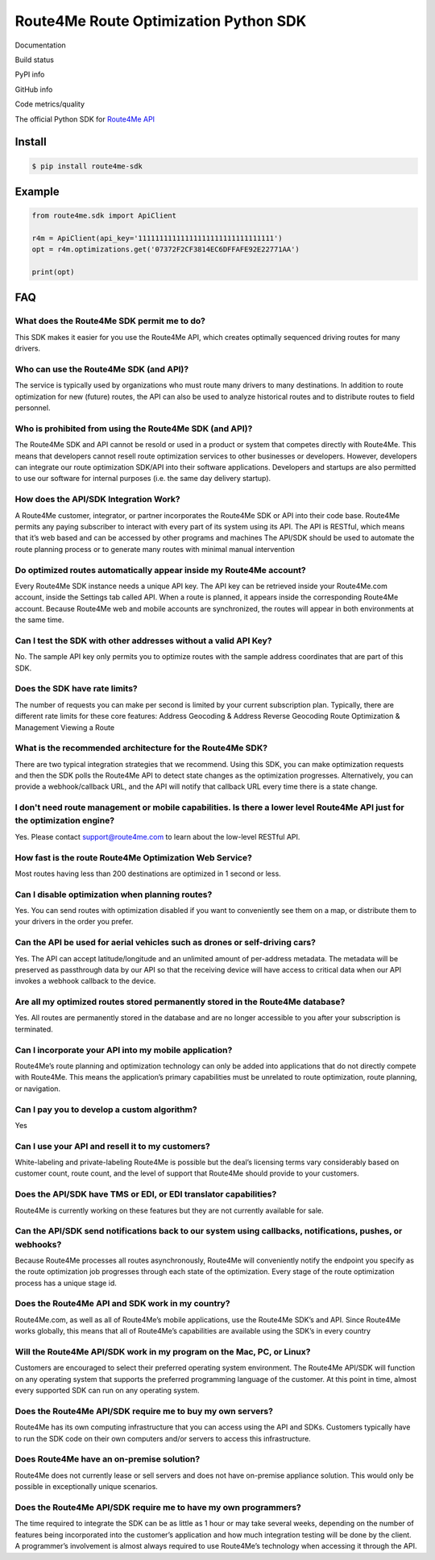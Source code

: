 .. _PYPI: https://pypi.org/project/route4me-sdk/
.. _GITHUB: https://github.com/route4me/route4me-python-sdk
.. _READTHEDOCS: http://route4me-python-sdk.readthedocs.io/?version=latest

======================================
Route4Me Route Optimization Python SDK
======================================

Documentation

.. image:: https://readthedocs.org/projects/route4me-python-sdk/badge/?version=latest
    :target: READTHEDOCS_
    :alt: Documentation Status

Build status

.. image:: https://travis-ci.org/route4me/route4me-python-sdk.svg?branch=master
    :target: https://travis-ci.org/route4me/route4me-python-sdk
.. image:: https://ci.appveyor.com/api/projects/status/f8cplsonrapwlqwg/branch/master?svg=true
    :target: https://ci.appveyor.com/project/route4me/route4me-python-sdk

PyPI info

.. image:: https://img.shields.io/pypi/pyversions/route4me-sdk.svg
    :target: PYPI_
.. image:: https://img.shields.io/pypi/implementation/route4me-sdk.svg
    :target: PYPI_
.. image:: https://img.shields.io/pypi/l/route4me-sdk.svg
    :target: PYPI_
.. image:: https://img.shields.io/pypi/v/route4me-sdk.svg
    :target: PYPI_
.. image:: https://img.shields.io/pypi/dm/route4me-sdk.svg
    :target: PYPI_

GitHub info

.. image:: http://githubbadges.com/star.svg?user=route4me&repo=route4me-python-sdk&style=flat
    :target: GITHUB_
.. image:: http://githubbadges.com/fork.svg?user=route4me&repo=route4me-python-sdk&style=flat
    :target: GITHUB_

.. https://img.shields.io/github/stars/badges/shields.svg?style=social&label=Star&style=plastic

Code metrics/quality

.. image:: https://codebeat.co/badges/d83fbf08-b87c-470a-b781-5a1815475e00
    :target: https://codebeat.co/projects/github-com-route4me-route4me-python-sdk
.. image:: https://scrutinizer-ci.com/g/route4me/route4me-python-sdk/badges/quality-score.png?b=master
    :target: https://scrutinizer-ci.com/g/route4me/route4me-python-sdk/?branch=master
.. image:: https://scrutinizer-ci.com/g/route4me/route4me-python-sdk/badges/build.png?b=master
    :target: https://scrutinizer-ci.com/g/route4me/route4me-python-sdk/build-status/master
.. image:: https://scrutinizer-ci.com/g/route4me/route4me-python-sdk/badges/coverage.png?b=master
    :target: https://scrutinizer-ci.com/g/route4me/route4me-python-sdk/?branch=master
.. image:: https://codecov.io/gh/route4me/route4me-python-sdk/branch/master/graph/badge.svg
    :target: https://codecov.io/gh/route4me/route4me-python-sdk

The official Python SDK for `Route4Me API <https://route4me.io/docs/>`__

--------------------------------------------------------------------------------
Install
--------------------------------------------------------------------------------

.. code-block:: bash

    $ pip install route4me-sdk

--------------------------------------------------------------------------------
Example
--------------------------------------------------------------------------------

.. code-block:: python

    from route4me.sdk import ApiClient

    r4m = ApiClient(api_key='11111111111111111111111111111111')
    opt = r4m.optimizations.get('07372F2CF3814EC6DFFAFE92E22771AA')

    print(opt)


--------------------------------------------------------------------------------
FAQ
--------------------------------------------------------------------------------

********************************************************************************
What does the Route4Me SDK permit me to do?
********************************************************************************

This SDK makes it easier for you use the Route4Me API, which creates optimally sequenced driving routes for many drivers.

********************************************************************************
Who can use the Route4Me SDK (and API)?
********************************************************************************

The service is typically used by organizations who must route many drivers to many destinations. In addition to route optimization for new (future) routes, the API can also be used to analyze historical routes and to distribute routes to field personnel.

********************************************************************************
Who is prohibited from using the Route4Me SDK (and API)?
********************************************************************************

The Route4Me SDK and API cannot be resold or used in a product or system that competes directly with Route4Me. This means that developers cannot resell route optimization services to other businesses or developers. However, developers can integrate our route optimization SDK/API into their software applications. Developers and startups are also permitted to use our software for internal purposes (i.e. the same day delivery startup).


********************************************************************************
How does the API/SDK Integration Work?
********************************************************************************

A Route4Me customer, integrator, or partner incorporates the Route4Me SDK or API into their code base.
Route4Me permits any paying subscriber to interact with every part of its system using its API.
The API is RESTful, which means that it’s web based and can be accessed by other programs and machines
The API/SDK should be used to automate the route planning process or to generate many routes with minimal manual intervention

********************************************************************************
Do optimized routes automatically appear inside my Route4Me account?
********************************************************************************

Every Route4Me SDK instance needs a unique API key. The API key can be retrieved inside your Route4Me.com account, inside the Settings tab called API. When a route is planned, it appears inside the corresponding Route4Me account. Because Route4Me web and mobile accounts are synchronized, the routes will appear in both environments at the same time.

********************************************************************************
Can I test the SDK with other addresses without a valid API Key?
********************************************************************************

No. The sample API key only permits you to optimize routes with the sample address coordinates that are part of this SDK.

********************************************************************************
Does the SDK have rate limits?
********************************************************************************

The number of requests you can make per second is limited by your current subscription plan. Typically, there are different rate limits for these core features:
Address Geocoding & Address Reverse Geocoding
Route Optimization & Management
Viewing a Route

********************************************************************************
What is the recommended architecture for the Route4Me SDK?
********************************************************************************

There are two typical integration strategies that we recommend.  Using this SDK, you can make optimization requests and then the SDK polls the Route4Me API to detect state changes as the optimization progresses. Alternatively, you can provide a webhook/callback URL, and the API will notify that callback URL every time there is a state change.

***************************************************************************************************************************
I don't need route management or mobile capabilities. Is there a lower level Route4Me API just for the optimization engine?
***************************************************************************************************************************

Yes. Please contact support@route4me.com to learn about the low-level RESTful API.

********************************************************************************
How fast is the route Route4Me Optimization Web Service?
********************************************************************************

Most routes having less than 200 destinations are optimized in 1 second or less.

********************************************************************************
Can I disable optimization when planning routes?
********************************************************************************

Yes. You can send routes with optimization disabled if you want to conveniently see them on a map, or distribute them to your drivers in the order you prefer.

********************************************************************************
Can the API be used for aerial vehicles such as drones or self-driving cars?
********************************************************************************

Yes. The API can accept latitude/longitude and an unlimited amount of per-address metadata. The metadata will be preserved as passthrough data by our API so that the receiving device will have access to critical data when our API invokes a webhook callback to the device.

********************************************************************************
Are all my optimized routes stored permanently stored in the Route4Me database?
********************************************************************************

Yes. All routes are permanently stored in the database and are no longer accessible to you after your subscription is terminated.


********************************************************************************
Can I incorporate your API into my mobile application?
********************************************************************************

Route4Me’s route planning and optimization technology can only be added into applications that do not directly compete with Route4Me.
This means the application’s primary capabilities must be unrelated to route optimization, route planning, or navigation.

********************************************************************************
Can I pay you to develop a custom algorithm?
********************************************************************************

Yes

********************************************************************************
Can I use your API and resell it to my customers?
********************************************************************************

White-labeling and private-labeling Route4Me is possible but the deal’s licensing terms vary considerably based on customer count, route count, and the level of support that Route4Me should provide to your customers.

********************************************************************************
Does the API/SDK have TMS or EDI, or EDI translator capabilities?
********************************************************************************

Route4Me is currently working on these features but they are not currently available for sale.

**********************************************************************************************************
Can the API/SDK send notifications back to our system using callbacks, notifications, pushes, or webhooks?
**********************************************************************************************************

Because Route4Me processes all routes asynchronously, Route4Me will conveniently notify the endpoint you specify as the route optimization job progresses through each state of the optimization. Every stage of the route optimization process has a unique stage id.

********************************************************************************
Does the Route4Me API and SDK work in my country?
********************************************************************************

Route4Me.com, as well as all of Route4Me’s mobile applications,  use the Route4Me SDK’s and API.
Since Route4Me works globally, this means that all of Route4Me’s capabilities are available using the SDK’s in every country


********************************************************************************
Will the Route4Me API/SDK work in my program on the Mac, PC, or Linux?
********************************************************************************

Customers are encouraged to select their preferred operating system environment. The Route4Me API/SDK will function on any operating system that supports the preferred programming language of the customer. At this point in time, almost every supported SDK can run on any operating system.


********************************************************************************
Does the Route4Me API/SDK require me to buy my own servers?
********************************************************************************

Route4Me has its own computing infrastructure that you can access using the API and SDKs. Customers typically have to run the SDK code on their own computers and/or servers to access this infrastructure.

********************************************************************************
Does Route4Me have an on-premise solution?
********************************************************************************

Route4Me does not currently lease or sell servers and does not have on-premise appliance solution. This would only be possible in exceptionally unique scenarios.


********************************************************************************
Does the Route4Me API/SDK require me to have my own programmers?
********************************************************************************

The time required to integrate the SDK can be as little as 1 hour or may take several weeks, depending on the number of features being incorporated into the customer’s application and how much integration testing will be done by the client. A programmer’s involvement is almost always required to use Route4Me’s technology when accessing it through the API.
